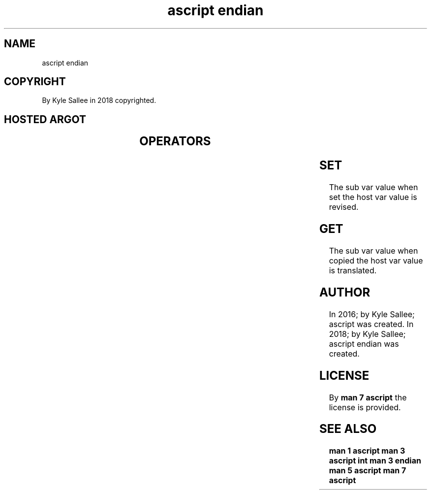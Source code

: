 .TH "ascript endian" 3
.SH NAME
.EX
ascript endian

.SH COPYRIGHT
.EX
By Kyle Sallee in 2018 copyrighted.

.SH HOSTED ARGOT
.EX
.TS
lll.
\fBargot	host	make\fR
be16	int 4 int 8	*.be16
be32	int 4 int 8	*.be32
be64	      int 8	*.be64
le16	int 4 int 8	*.le16
le32	int 4 int 8	*.le32
le64	      int 8	*.le64
.TE
.ta T 8n

.SH OPERATORS
.EX
.in -8
.TS
box;
lll.
equal	\&=	assign
.TE
.in
.ta T 8n

.SH SET
.EX
The sub var value when set    the host var value is revised.

.SH GET
.EX
The sub var value when copied the host var value is translated.

.SH AUTHOR
.EX
In 2016; by Kyle Sallee; ascript        was created.
In 2018; by Kyle Sallee; ascript endian was created.

.SH LICENSE
.EX
By \fBman 7 ascript\fR the license is provided.

.SH SEE ALSO
.EX
\fB
man 1 ascript
man 3 ascript int
man 3 endian
man 5 ascript
man 7 ascript
\fR
